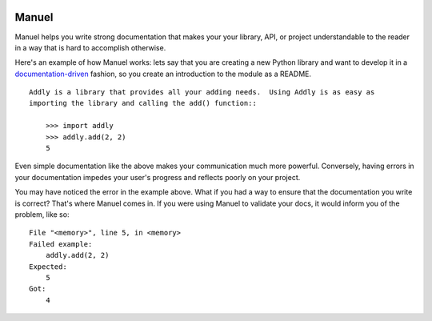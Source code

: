 .. image:: https://raw.githubusercontent.com/benji-york/manuel/master/badges/coverage-badge.svg
    :target: https://pypi.python.org/pypi/manuel

.. image:: https://img.shields.io/pypi/pyversions/manuel.svg
    :target: https://pypi.python.org/pypi/manuel/

======
Manuel
======

Manuel helps you write strong documentation that makes your your library, API, or
project understandable to the reader in a way that is hard to accomplish otherwise.

Here's an example of how Manuel works: lets say that you are creating a new Python
library and want to develop it in a
`documentation-driven <https://pyvideo.org/pycon-us-2011/pycon-2011--documentation-driven-development.html>`_
fashion, so you create an introduction to the module as a README.


.. code-block: python

    # Behind-the-scenese code to build a fake module so the below example works.
    import sys

    class AddlyModule:

        @staticmethod
        def add(a: int, b: int) -> int:
            return a + b

    sys.modules['addly'] = AddlyModule()

::

    Addly is a library that provides all your adding needs.  Using Addly is as easy as
    importing the library and calling the add() function::

        >>> import addly
        >>> addly.add(2, 2)
        5

.. -> addly_readme

Even simple documentation like the above makes your communication much more powerful.
Conversely, having errors in your documentation impedes your user's progress and
reflects poorly on your project.

You may have noticed the error in the example above.  What if you had a way to ensure
that the documentation you write is correct?  That's where Manuel comes in.  If you were
using Manuel to validate your docs, it would inform you of the problem, like so::

    File "<memory>", line 5, in <memory>
    Failed example:
        addly.add(2, 2)
    Expected:
        5
    Got:
        4

.. -> addly_error

.. XXX make above 'File "<memory>"...' line a bit nicer.

.. code-block: python

    # Run the above README (addly_readme) through Maneul and capture the error.
    from tests.helpers import checker
    import manuel
    import manuel.doctest
    m = manuel.doctest.Manuel(checker=checker)
    document = manuel.Document(addly_readme)
    document.process_with(m, globs={})
    error = document.formatted()

..
    Verify that the error is actually generated.
    >>> from tests.helpers import print_diff
    >>> print_diff(addly_error, error)
